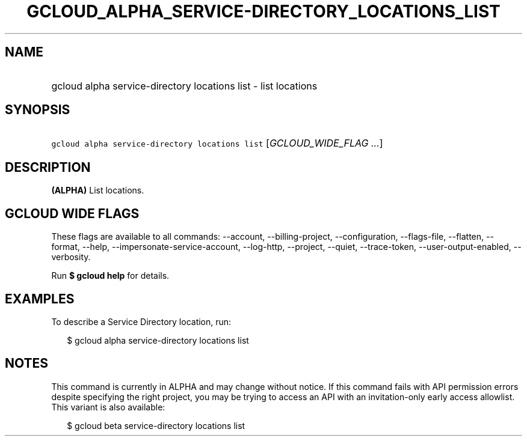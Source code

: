 
.TH "GCLOUD_ALPHA_SERVICE\-DIRECTORY_LOCATIONS_LIST" 1



.SH "NAME"
.HP
gcloud alpha service\-directory locations list \- list locations



.SH "SYNOPSIS"
.HP
\f5gcloud alpha service\-directory locations list\fR [\fIGCLOUD_WIDE_FLAG\ ...\fR]



.SH "DESCRIPTION"

\fB(ALPHA)\fR List locations.



.SH "GCLOUD WIDE FLAGS"

These flags are available to all commands: \-\-account, \-\-billing\-project,
\-\-configuration, \-\-flags\-file, \-\-flatten, \-\-format, \-\-help,
\-\-impersonate\-service\-account, \-\-log\-http, \-\-project, \-\-quiet,
\-\-trace\-token, \-\-user\-output\-enabled, \-\-verbosity.

Run \fB$ gcloud help\fR for details.



.SH "EXAMPLES"

To describe a Service Directory location, run:

.RS 2m
$ gcloud alpha service\-directory locations list
.RE



.SH "NOTES"

This command is currently in ALPHA and may change without notice. If this
command fails with API permission errors despite specifying the right project,
you may be trying to access an API with an invitation\-only early access
allowlist. This variant is also available:

.RS 2m
$ gcloud beta service\-directory locations list
.RE

